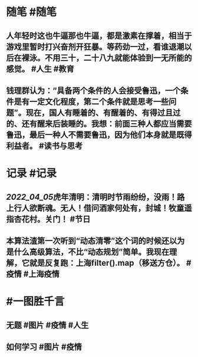#+类型: 2204
#+日期: [[2022_04_06]]
#+主页: [[归档202204]]
#+date: [[Apr 6th, 2022]]

* 随笔 #随笔
** 人年轻时这也牛逼那也牛逼，都是激素在撑着，相当于游戏里暂时打兴奋剂开狂暴。等药劲一过，看谁退潮以后在裸泳。不用三十，二十八九就能体验到一无所能的感觉。 #人生 #教育
** 钱理群认为：“具备两个条件的人会接受鲁迅，一个条件是有一定文化程度，第二个条件就是思考一些问题”。现在，国人有睡着的、有醒着的、有得过且过的、还有醒来后装睡的。我想：前面三种人都应当需要鲁迅，最后一种人不需要鲁迅，因为他们本身就是既得利益者。 #读书与思考
* 记录 #记录
** [[2022_04_05]]虎年清明：清明时节雨纷纷，没雨！路上行人欲断魂。无人！借问酒家何处有，封城！牧童遥指杏花村。关门！ #节日
** 本算法渣第一次听到“动态清零”这个词的时候还以为是什么高级算法，不比“动态规划”简单。我现在理解，它就是反复跑：上海filter(\阳性).map（移送方仓）。 #疫情 #上海疫情
* #一图胜千言
** 无题 #图片 #疫情 #人生
[[https://nas.qysit.com:2046/geekpanshi/diaryshare/-/raw/main/assets/2022-04-06-07-25-32.jpeg]]
** 如何学习 #图片 #疫情
[[https://nas.qysit.com:2046/geekpanshi/diaryshare/-/raw/main/assets/2022-04-06-09-19-39.jpeg]]